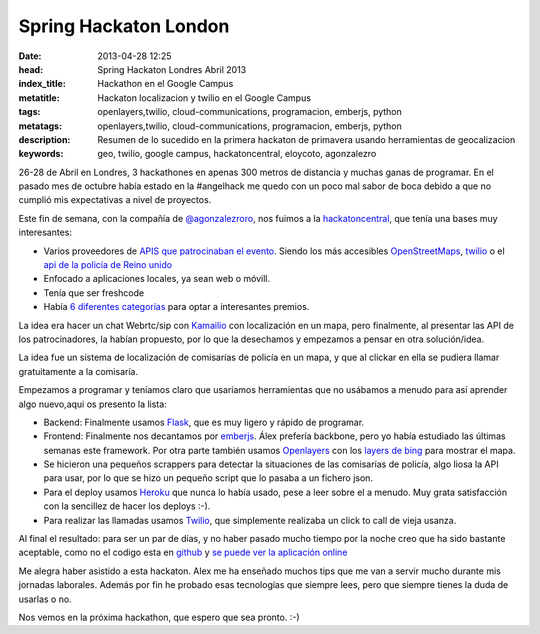 Spring Hackaton London
=======================
:date: 2013-04-28 12:25
:head: Spring Hackaton Londres Abril 2013
:index_title: Hackathon en el Google Campus
:metatitle: Hackaton localizacion y twilio en el Google Campus
:tags: openlayers,twilio, cloud-communications, programacion, emberjs, python
:metatags: openlayers,twilio, cloud-communications, programacion, emberjs, python
:description: Resumen de lo sucedido en la primera hackaton de primavera usando herramientas de geocalizacion
:keywords: geo, twilio, google campus, hackatoncentral, eloycoto, agonzalezro

26-28 de Abril en Londres, 3 hackathones en apenas 300 metros de distancia y muchas ganas de programar. En el pasado mes de octubre había estado en la #angelhack me quedo con un poco mal sabor de boca debido a que no cumplió mis expectativas a nivel de proyectos.

Este fin de semana, con la compañía de `@agonzalezroro <https://twitter.com/agonzalezroro/>`__, nos fuimos a la `hackatoncentral <http://hackathoncentral.com/>`__, que tenía una bases muy interesantes:

- Varios proveedores de `APIS que patrocinaban el evento <http://hackathoncentral.com/#schedule>`__. Siendo los más accesibles `OpenStreetMaps <http://www.openstreetmap.org/>`__, `twilio <http://www.twilio.com/>`__ o el `api de la policía de Reino unido <http://data.police.uk/api/docs/>`__
- Enfocado a aplicaciones locales, ya sean web o móvill.
- Tenía que ser freshcode
- Había `6 diferentes categorías <http://hackathoncentral.com/#prizes>`__ para optar a interesantes premios.

La idea era hacer un chat Webrtc/sip con `Kamailio <http://acalustra.com/post/42677671338/kamailio-integracion-redis-colas>`__ con localización en un mapa, pero finalmente, al presentar las API de los patrocinadores, la habían propuesto, por lo que la desechamos y empezamos a pensar en otra solución/idea.

La idea fue un sistema de localización de comisarías de policía en un mapa, y que al clickar en ella se pudiera llamar gratuitamente a la comisaría.

.. image:: img/springhackathon.png
    :width: 50%
    :align: center
    :target: hackathon


Empezamos a programar y teníamos claro que usaríamos herramientas que no usábamos a menudo para así aprender algo nuevo,aqui os presento la lista:

- Backend: Finalmente usamos `Flask <http://flask.pocoo.org/docs/>`__, que es muy ligero y rápido de programar.
- Frontend: Finalmente nos decantamos por `emberjs <http://emberjs.com/>`__. Álex prefería backbone, pero yo había estudiado las últimas semanas este framework. Por otra parte también usamos `Openlayers <http://openlayers.org/>`__ con los `layers de bing <http://dev.openlayers.org/docs/files/OpenLayers/Layer/Bing-js.html>`__ para mostrar el mapa.
- Se hicieron una pequeños scrappers para detectar la situaciones de las comisarías de policía, algo liosa la API para usar, por lo que se hizo un pequeño script que lo pasaba a un fichero json.
- Para el deploy usamos `Heroku <http://www.heroku.com>`__ que nunca lo había usado, pese a leer sobre el a menudo. Muy grata satisfacción con la sencillez de hacer los deploys :-).
- Para realizar las llamadas usamos `Twilio <http://www.twilio.com>`__, que simplemente realizaba un click to call de vieja usanza.

.. image:: img/emberjs.jpg
    :width: 50%
    :align: center
    :target: emberjs.jpg


Al final el resultado: para ser un par de días, y no haber pasado mucho tiempo por la noche creo que ha sido bastante aceptable, como no el codigo esta en `github <http://kcy.me/joh2>`__ y `se puede ver la aplicación online <http://kcy.me/joog>`__

Me alegra haber asistido a esta hackaton. Alex me ha enseñado muchos tips que me van a servir mucho durante mis jornadas laborales. Además por fin he probado esas tecnologías que siempre lees, pero que siempre tienes la duda de usarlas o no.

Nos vemos en la próxima hackathon, que espero que sea pronto. :-)
